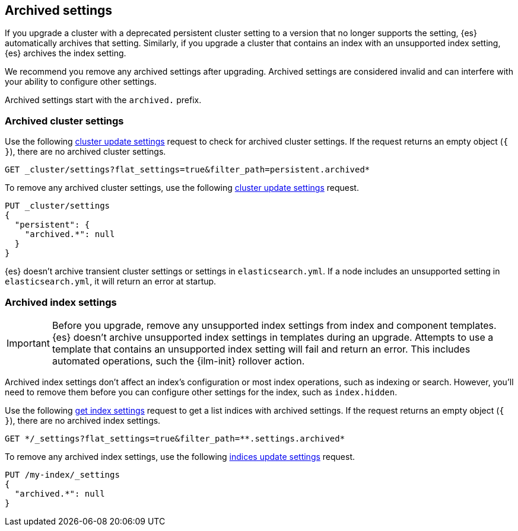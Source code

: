 [[archived-settings]]
== Archived settings

If you upgrade a cluster with a deprecated persistent cluster setting to a
version that no longer supports the setting, {es} automatically archives that
setting. Similarly, if you upgrade a cluster that contains an index with an
unsupported index setting, {es} archives the index setting.

We recommend you remove any archived settings after upgrading. Archived
settings are considered invalid and can interfere with your ability to configure
other settings.

Archived settings start with the `archived.` prefix.

[discrete]
[[archived-cluster-settings]]
=== Archived cluster settings

Use the following <<cluster-update-settings,cluster update settings>> request to
check for archived cluster settings. If the request returns an empty object
(`{ }`), there are no archived cluster settings.

[source,console]
----
GET _cluster/settings?flat_settings=true&filter_path=persistent.archived*
----

To remove any archived cluster settings, use the following
<<cluster-update-settings,cluster update settings>> request.

[source,console]
----
PUT _cluster/settings
{
  "persistent": {
    "archived.*": null
  }
}
----

{es} doesn't archive transient cluster settings or settings in
`elasticsearch.yml`. If a node includes an unsupported setting in
`elasticsearch.yml`, it will return an error at startup.

[discrete]
[[archived-index-settings]]
=== Archived index settings

IMPORTANT: Before you upgrade, remove any unsupported index settings from index
and component templates. {es} doesn't archive unsupported index settings in
templates during an upgrade. Attempts to use a template that contains an
unsupported index setting will fail and return an error. This includes automated
operations, such the {ilm-init} rollover action.

Archived index settings don't affect an index's configuration or most index
operations, such as indexing or search. However, you'll need to remove them
before you can configure other settings for the index, such as `index.hidden`.

Use the following <<indices-get-settings,get index settings>> request to get a
list indices with archived settings. If the request returns an empty object 
(`{ }`), there are no archived index settings.

[source,console]
----
GET */_settings?flat_settings=true&filter_path=**.settings.archived*
----
// TEST[s/^/PUT my-index\n/]

To remove any archived index settings, use the following
<<indices-update-settings,indices update settings>> request.

[source,console]
----
PUT /my-index/_settings
{
  "archived.*": null
}
----
